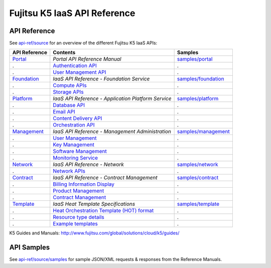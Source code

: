 =============================
Fujitsu K5 IaaS API Reference
=============================

API Reference
=============

See `api-ref/source <source>`_ for an overview of the different Fujitsu K5 IaaS APIs:

============= =================================================== ======= 
API Reference Contents                                            Samples 
============= =================================================== ======= 
`Portal`_     *Portal API Reference Manual*                       `samples/portal <source/samples/portal>`_ 
.             `Authentication API`_                               .
.             `User Management API`_                              .
`Foundation`_ *IaaS API Reference - Foundation Service*           `samples/foundation <source/samples/foundation>`_ 
.             `Compute APIs`_                                     .
.             `Storage APIs`_                                     .
`Platform`_   *IaaS API Reference - Application Platform Service* `samples/platform <source/samples/platform>`_ 
.             `Database API`_                                     .
.             `Email API`_                                        .
.             `Content Delivery API`_                             .
.             `Orchestration API`_                                .
`Management`_ *IaaS API Reference - Management Administration*    `samples/management <source/samples/management>`_ 
.             `User Management`_                                  .
.             `Key Management`_                                   .
.             `Software Management`_                              .
.             `Monitoring Service`_                               .
`Network`_    *IaaS API Reference - Network*                      `samples/network <source/samples/network>`_ 
.             `Network APIs`_                                     .
`Contract`_   *IaaS API Reference - Contract Management*          `samples/contract <source/samples/contract>`_ 
.             `Billing Information Display`_                      .
.             `Product Management`_                               .
.             `Contract Management`_                              .
`Template`_   *IaaS Heat Template Specifications*                 `samples/template <source/samples/template>`_ 
.             `Heat Orchestration Template (HOT) format`_         .
.             `Resource type details`_                            .
.             `Example templates`_                                .
============= =================================================== ======= 

.. _Portal: source/portal.rst
.. _Authentication API: source/portal.rst#authentication-api
.. _User Management API: source/portal.rst#user-management-api
.. _Foundation: source/foundation.rst
.. _Compute APIs: source/foundation.rst#compute
.. _Storage APIs: source/foundation.rst#storage
.. _Platform: source/platform.rst
.. _Database API: source/platform.rst#database
.. _Email API: source/platform.rst#email-delivery-service
.. _Content Delivery API: source/platform.rst#content-delivery-service
.. _Orchestration API: source/platform.rst#orchestration
.. _Management: source/management.rst
.. _User Management: source/management.rst#user-management
.. _Key Management: source/management.rst#key-management
.. _Software Management: source/management.rst#software-management
.. _Monitoring Service: source/management.rst#monitoring-service
.. _Network: source/network.rst
.. _Network APIs: source/network.rst#network
.. _Contract: source/contract.rst
.. _Billing Information Display: source/contract.rst#billing-information-display
.. _Product Management: source/contract.rst#product-management
.. _Contract Management: source/contract.rst#contract-management
.. _Template: source/template.rst
.. _Heat Orchestration Template (HOT) format: source/template.rst#heat-orchestration-template-hot-format
.. _Resource type details: source/template.rst#resource-type-details
.. _Example templates: source/template.rst#example-templates

K5 Guides and Manuals: http://www.fujitsu.com/global/solutions/cloud/k5/guides/


API Samples
===========

See `api-ref/source/samples <source/samples>`_ for sample JSON/XML requests & responses from the Reference Manuals.
